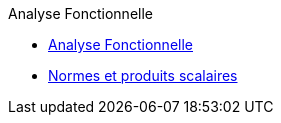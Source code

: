 .Analyse Fonctionnelle
* xref:anafunc.adoc[Analyse Fonctionnelle]
* xref:anafunc.adoc#normes-et-produits-scalaires[Normes et produits scalaires]
